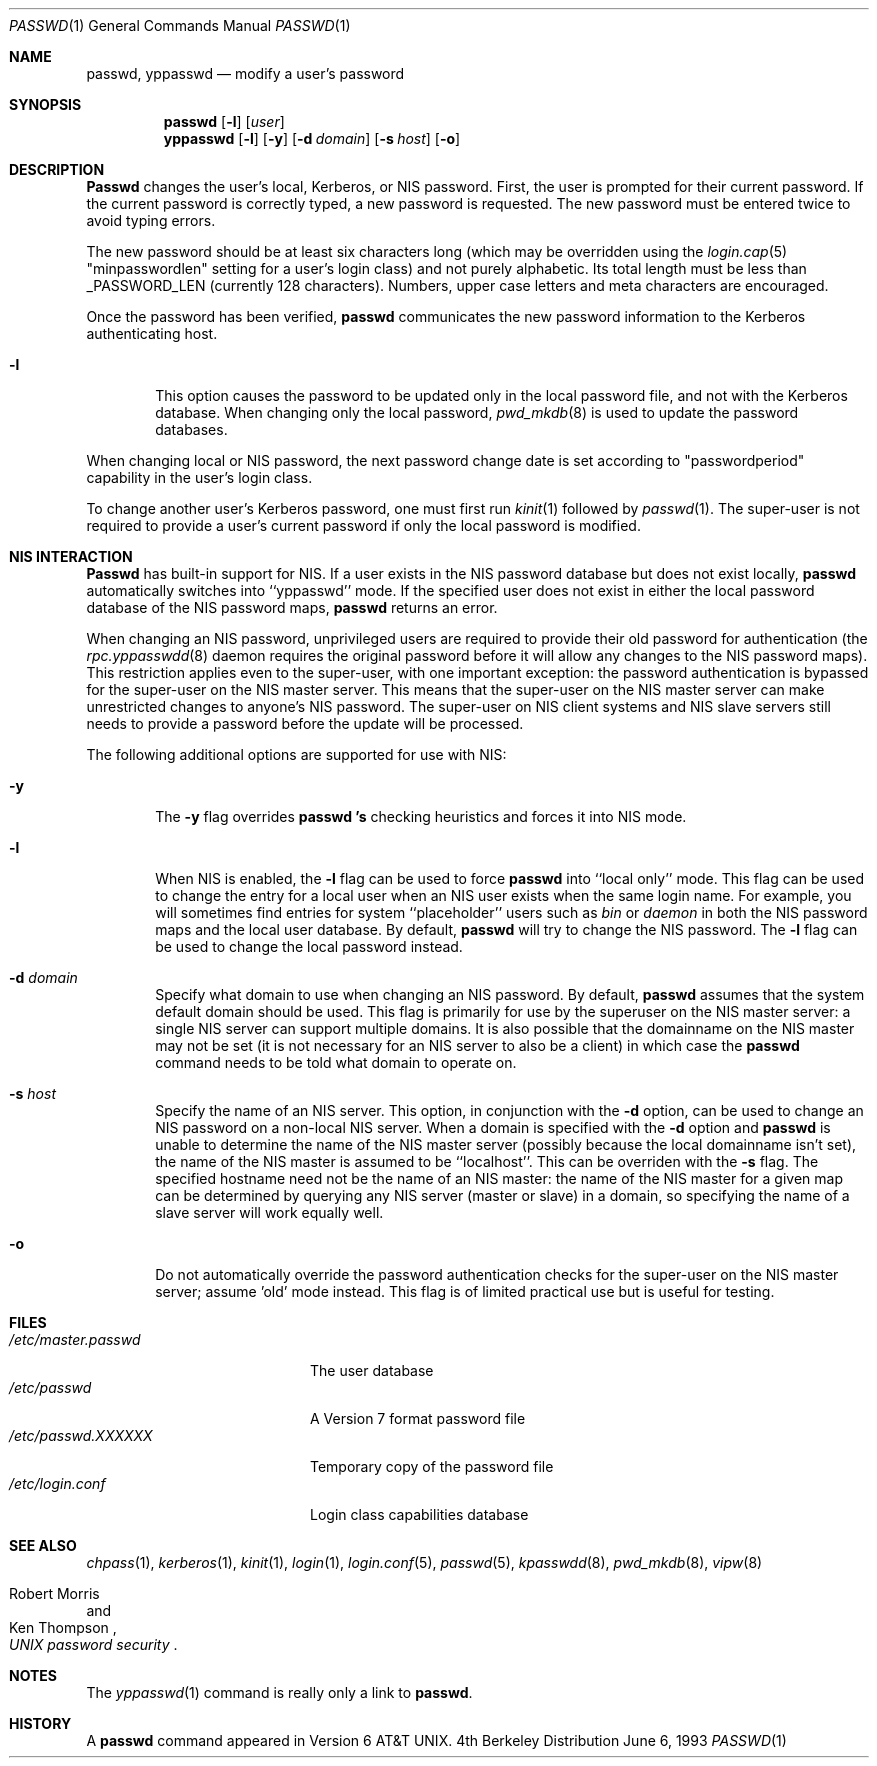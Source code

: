 .\" Copyright (c) 1990, 1993
.\"	The Regents of the University of California.  All rights reserved.
.\"
.\" Redistribution and use in source and binary forms, with or without
.\" modification, are permitted provided that the following conditions
.\" are met:
.\" 1. Redistributions of source code must retain the above copyright
.\"    notice, this list of conditions and the following disclaimer.
.\" 2. Redistributions in binary form must reproduce the above copyright
.\"    notice, this list of conditions and the following disclaimer in the
.\"    documentation and/or other materials provided with the distribution.
.\" 3. All advertising materials mentioning features or use of this software
.\"    must display the following acknowledgement:
.\"	This product includes software developed by the University of
.\"	California, Berkeley and its contributors.
.\" 4. Neither the name of the University nor the names of its contributors
.\"    may be used to endorse or promote products derived from this software
.\"    without specific prior written permission.
.\"
.\" THIS SOFTWARE IS PROVIDED BY THE REGENTS AND CONTRIBUTORS ``AS IS'' AND
.\" ANY EXPRESS OR IMPLIED WARRANTIES, INCLUDING, BUT NOT LIMITED TO, THE
.\" IMPLIED WARRANTIES OF MERCHANTABILITY AND FITNESS FOR A PARTICULAR PURPOSE
.\" ARE DISCLAIMED.  IN NO EVENT SHALL THE REGENTS OR CONTRIBUTORS BE LIABLE
.\" FOR ANY DIRECT, INDIRECT, INCIDENTAL, SPECIAL, EXEMPLARY, OR CONSEQUENTIAL
.\" DAMAGES (INCLUDING, BUT NOT LIMITED TO, PROCUREMENT OF SUBSTITUTE GOODS
.\" OR SERVICES; LOSS OF USE, DATA, OR PROFITS; OR BUSINESS INTERRUPTION)
.\" HOWEVER CAUSED AND ON ANY THEORY OF LIABILITY, WHETHER IN CONTRACT, STRICT
.\" LIABILITY, OR TORT (INCLUDING NEGLIGENCE OR OTHERWISE) ARISING IN ANY WAY
.\" OUT OF THE USE OF THIS SOFTWARE, EVEN IF ADVISED OF THE POSSIBILITY OF
.\" SUCH DAMAGE.
.\"
.\"	@(#)passwd.1	8.1 (Berkeley) 6/6/93
.\"
.Dd June 6, 1993
.Dt PASSWD 1
.Os BSD 4
.Sh NAME
.Nm passwd, yppasswd
.Nd modify a user's password
.Sh SYNOPSIS
.Nm passwd
.Op Fl l
.Op Ar user
.Nm yppasswd
.Op Fl l
.Op Fl y
.Op Fl d Ar domain
.Op Fl s Ar host
.Op Fl o
.Sh DESCRIPTION
.Nm Passwd
changes the user's local, Kerberos, or NIS password.  First, the user is prompted for their
current password.
If the current password is correctly typed, a new password is
requested.
The new password must be entered twice to avoid typing errors.
.Pp
The new password should be at least six characters long (which
may be overridden using the
.Xr login.cap 5
"minpasswordlen" setting for a user's login class) and not purely alphabetic.
Its total length must be less than
.Dv _PASSWORD_LEN
(currently 128 characters).
Numbers, upper case letters and meta characters
are encouraged.
.Pp
Once the password has been verified,
.Nm passwd
communicates the new password information to
the Kerberos authenticating host.
.Bl -tag -width flag
.It Fl l
This option causes the password to be updated only in the local
password file, and not with the Kerberos database.
When changing only the local password,
.Xr pwd_mkdb  8
is used to update the password databases.
.El
.Pp
When changing local or NIS password, the next password change date
is set according to "passwordperiod" capability in the user's
login class.
.Pp
To change another user's Kerberos password, one must first
run
.Xr kinit 1
followed by
.Xr passwd 1 .
The super-user is not required to provide a user's current password
if only the local password is modified.
.Sh NIS INTERACTION
.Nm Passwd
has built-in support for NIS. If a user exists in the NIS password
database but does not exist locally,
.Nm passwd
automatically switches into ``yppasswd'' mode. If the specified
user does not exist in either the local password database of the
NIS password maps,
.Nm passwd
returns an error.
.Pp
When changing an NIS password, unprivileged users are required to provide
their old password for authentication (the
.Xr rpc.yppasswdd 8
daemon requires the original password before
it will allow any changes to the NIS password maps).
This restriction applies even to the
super-user, with one important exception: the password authentication is
bypassed for the super-user on the NIS master server. This means that
the super-user on the NIS master server can make unrestricted changes to
anyone's NIS password. The super-user on NIS client systems and NIS slave
servers still needs to provide a password before the update will be processed.
.Pp
The following additional options are supported for use with NIS:
.Bl -tag -width flag
.It Fl y
The
.Fl y
flag overrides
.Nm passwd 's
checking heuristics and forces
it into NIS mode.
.It Fl l
When NIS is enabled, the
.Fl l
flag can be used to force
.Nm passwd
into ``local only'' mode. This flag can be used to change the entry
for a local user when an NIS user exists when the same login name.
For example, you will sometimes find entries for system ``placeholder''
users such as
.Pa bin
or
.Pa daemon
in both the NIS password maps and the local user database. By
default,
.Nm passwd
will try to change the NIS password. The
.Fl l
flag can be used to change the local password instead.
.It Fl d Ar domain
Specify what domain to use when changing an NIS password. By default,
.Nm passwd
assumes that the system default domain should be used. This flag is
primarily for use by the superuser on the NIS master server: a single
NIS server can support multiple domains. It is also possible that the
domainname on the NIS master may not be set (it is not necessary for
an NIS server to also be a client) in which case the
.Nm passwd
command needs to be told what domain to operate on.
.It Fl s Ar host
Specify the name of an NIS server. This option, in conjunction
with the
.Fl d
option, can be used to change an NIS password on a non-local NIS
server. When a domain is specified with the
.Fl d
option and
.Nm passwd
is unable to determine the name of the NIS master server (possibly because
the local domainname isn't set), the name of the NIS master is assumed to
be ``localhost''. This can be overriden with the
.Fl s
flag. The specified hostname need not be the name of an NIS master: the
name of the NIS master for a given map can be determined by querying any
NIS server (master or slave) in a domain, so specifying the name of a
slave server will work equally well.
.Pp
.It Fl o
Do not automatically override the password authentication checks for the
super-user on the NIS master server; assume 'old' mode instead. This
flag is of limited practical use but is useful for testing.
.El
.Sh FILES
.Bl -tag -width /etc/master.passwd -compact
.It Pa /etc/master.passwd
The user database
.It Pa /etc/passwd 
A Version 7 format password file
.It Pa /etc/passwd.XXXXXX
Temporary copy of the password file
.It Pa /etc/login.conf
Login class capabilities database
.El
.Sh SEE ALSO
.Xr chpass 1 ,
.Xr kerberos 1 ,
.Xr kinit 1 ,
.Xr login 1 ,
.Xr login.conf 5 ,
.Xr passwd 5 ,
.Xr kpasswdd 8 ,
.Xr pwd_mkdb 8 ,
.Xr vipw 8
.Rs
.%A Robert Morris
.%A Ken Thompson
.%T "UNIX password security"
.Re
.Sh NOTES
The
.Xr yppasswd 1
command is really only a link to
.Nm passwd .
.Sh HISTORY
A
.Nm passwd
command appeared in
.At v6 .
